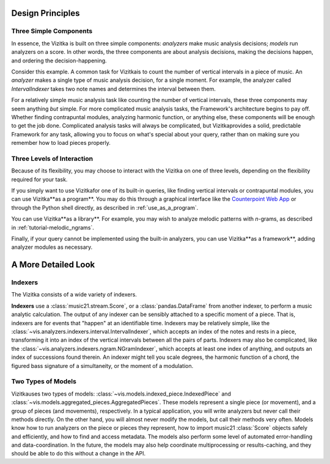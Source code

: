 .. _design_principles:

Design Principles
=================

Three Simple Components
^^^^^^^^^^^^^^^^^^^^^^^^^^^^^

In essence, the Vizitka is built on three simple components: *analyzers* make music analysis decisions; *models* run analyzers on a score.
In other words, the three components are about analysis decisions, making the decisions happen, and ordering the decision-happening.

Consider this example.
A common task for Vizitkais to count the number of vertical intervals in a piece of music.
An *analyzer* makes a single type of music analysis decision, for a single moment.
For example, the analyzer called *IntervalIndexer* takes two note names and determines the interval between them.

For a relatively simple music analysis task like counting the number of vertical intervals, these three components may seem anything *but* simple.
For more complicated music analysis tasks, the Framework's architecture begins to pay off.
Whether finding contrapuntal modules, analyzing harmonic function, or anything else, these components will be enough to get the job done.
Complicated analysis tasks will always be complicated, but Vizitkaprovides a solid, predictable Framework for any task, allowing you to focus on what's special about your query, rather than on making sure you remember how to load pieces properly.

Three Levels of Interaction
^^^^^^^^^^^^^^^^^^^^^^^^^^^^^^^^^^^

Because of its flexibility, you may choose to interact with the Vizitka on one of three levels, depending on the flexibility required for your task.

If you simply want to use Vizitkafor one of its built-in queries, like finding vertical intervals or contrapuntal modules, you can use Vizitka**as a program**.
You may do this through a graphical interface like the `Counterpoint Web App <https://counterpoint.elvisproject.ca>`_ or through the Python shell directly, as described in :ref:`use_as_a_program`.

You can use Vizitka**as a library**.
For example, you may wish to analyze melodic patterns with *n*-grams, as described in :ref:`tutorial-melodic_ngrams`.

Finally, if your query cannot be implemented using the built-in analyzers, you can use Vizitka**as a framework**, adding analyzer modules as necessary.

A More Detailed Look
=========================

Indexers
^^^^^^^^^^^^^^^^^^^^^^^^^

The Vizitka consists of a wide variety of indexers.

**Indexers** use a :class:`music21.stream.Score`, or a :class:`pandas.DataFrame` from another indexer, to perform a music analytic calculation.
The output of any indexer can be sensibly attached to a specific moment of a piece.
That is, indexers are for events that "happen" at an identifiable time.
Indexers may be relatively simple, like the :class:`~vis.analyzers.indexers.interval.IntervalIndexer`, which accepts an index of the notes and rests in a piece, transforming it into an index of the vertical intervals between all the pairs of parts.
Indexers may also be complicated, like the :class:`~vis.analyzers.indexers.ngram.NGramIndexer`, which accepts at least one index of anything, and outputs an index of successions found therein.
An indexer might tell you scale degrees, the harmonic function of a chord, the figured bass signature of a simultaneity, or the moment of a modulation.

Two Types of Models
^^^^^^^^^^^^^^^^^^^^^^^^^

Vizitkauses two types of models: :class:`~vis.models.indexed_piece.IndexedPiece` and :class:`~vis.models.aggregated_pieces.AggregatedPieces`.
These models represent a single piece (or movement), and a group of pieces (and movements), respectively.
In a typical application, you will write analyzers but never call their methods directly.
On the other hand, you will almost never modify the models, but call their methods very often.
Models know how to run analyzers on the piece or pieces they represent, how to import music21 :class:`Score` objects safely and efficiently, and how to find and access metadata.
The models also perform some level of automated error-handling and data-coordination.
In the future, the models may also help coordinate multiprocessing or results-caching, and they should be able to do this without a change in the API.
